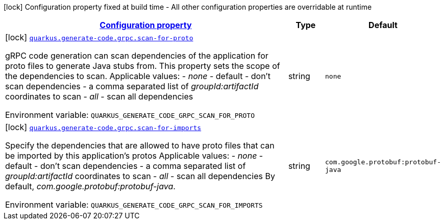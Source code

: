 
:summaryTableId: quarkus-generate-code-grpc-config-grpc-code-gen-config
[.configuration-legend]
icon:lock[title=Fixed at build time] Configuration property fixed at build time - All other configuration properties are overridable at runtime
[.configuration-reference, cols="80,.^10,.^10"]
|===

h|[[quarkus-generate-code-grpc-config-grpc-code-gen-config_configuration]]link:#quarkus-generate-code-grpc-config-grpc-code-gen-config_configuration[Configuration property]

h|Type
h|Default

a|icon:lock[title=Fixed at build time] [[quarkus-generate-code-grpc-config-grpc-code-gen-config_quarkus.generate-code.grpc.scan-for-proto]]`link:#quarkus-generate-code-grpc-config-grpc-code-gen-config_quarkus.generate-code.grpc.scan-for-proto[quarkus.generate-code.grpc.scan-for-proto]`

[.description]
--
gRPC code generation can scan dependencies of the application for proto files to generate Java stubs from. This property sets the scope of the dependencies to scan. Applicable values:  
 - _none_ - default - don't scan dependencies 
 - a comma separated list of _groupId:artifactId_ coordinates to scan 
 - _all_ - scan all dependencies

Environment variable: `+++QUARKUS_GENERATE_CODE_GRPC_SCAN_FOR_PROTO+++`
--|string 
|`none`


a|icon:lock[title=Fixed at build time] [[quarkus-generate-code-grpc-config-grpc-code-gen-config_quarkus.generate-code.grpc.scan-for-imports]]`link:#quarkus-generate-code-grpc-config-grpc-code-gen-config_quarkus.generate-code.grpc.scan-for-imports[quarkus.generate-code.grpc.scan-for-imports]`

[.description]
--
Specify the dependencies that are allowed to have proto files that can be imported by this application's protos Applicable values:  
 - _none_ - default - don't scan dependencies 
 - a comma separated list of _groupId:artifactId_ coordinates to scan 
 - _all_ - scan all dependencies  By default, _com.google.protobuf:protobuf-java_.

Environment variable: `+++QUARKUS_GENERATE_CODE_GRPC_SCAN_FOR_IMPORTS+++`
--|string 
|`com.google.protobuf:protobuf-java`

|===